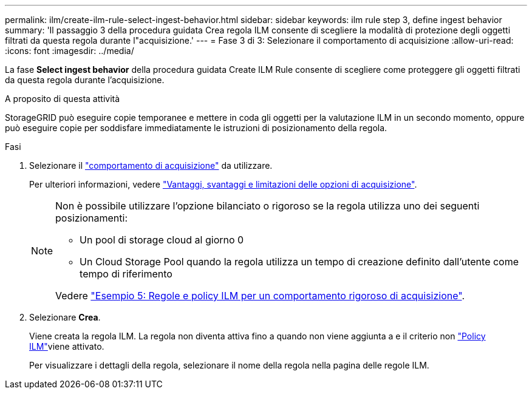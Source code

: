 ---
permalink: ilm/create-ilm-rule-select-ingest-behavior.html 
sidebar: sidebar 
keywords: ilm rule step 3, define ingest behavior 
summary: 'Il passaggio 3 della procedura guidata Crea regola ILM consente di scegliere la modalità di protezione degli oggetti filtrati da questa regola durante l"acquisizione.' 
---
= Fase 3 di 3: Selezionare il comportamento di acquisizione
:allow-uri-read: 
:icons: font
:imagesdir: ../media/


[role="lead"]
La fase *Select ingest behavior* della procedura guidata Create ILM Rule consente di scegliere come proteggere gli oggetti filtrati da questa regola durante l'acquisizione.

.A proposito di questa attività
StorageGRID può eseguire copie temporanee e mettere in coda gli oggetti per la valutazione ILM in un secondo momento, oppure può eseguire copie per soddisfare immediatamente le istruzioni di posizionamento della regola.

.Fasi
. Selezionare il link:data-protection-options-for-ingest.html["comportamento di acquisizione"] da utilizzare.
+
Per ulteriori informazioni, vedere link:advantages-disadvantages-of-ingest-options.html["Vantaggi, svantaggi e limitazioni delle opzioni di acquisizione"].

+
[NOTE]
====
Non è possibile utilizzare l'opzione bilanciato o rigoroso se la regola utilizza uno dei seguenti posizionamenti:

** Un pool di storage cloud al giorno 0
** Un Cloud Storage Pool quando la regola utilizza un tempo di creazione definito dall'utente come tempo di riferimento


Vedere link:example-5-ilm-rules-and-policy-for-strict-ingest-behavior.html["Esempio 5: Regole e policy ILM per un comportamento rigoroso di acquisizione"].

====
. Selezionare *Crea*.
+
Viene creata la regola ILM. La regola non diventa attiva fino a quando non viene aggiunta a e il criterio non link:creating-ilm-policy.html["Policy ILM"]viene attivato.

+
Per visualizzare i dettagli della regola, selezionare il nome della regola nella pagina delle regole ILM.


